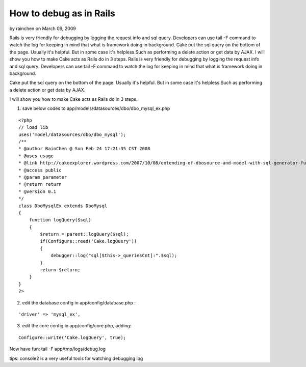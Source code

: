 How to debug as in Rails
========================

by rainchen on March 09, 2009

Rails is very friendly for debugging by logging the request info and
sql query. Developers can use tail -F command to watch the log for
keeping in mind that what is framework doing in background. Cake put
the sql query on the bottom of the page. Usually it's helpful. But in
some case it's helpless.Such as performing a delete action or get data
by AJAX. I will show you how to make Cake acts as Rails do in 3 steps.
Rails is very friendly for debugging by logging the request info and
sql query. Developers can use tail -F command to watch the log for
keeping in mind that what is framework doing in background.

Cake put the sql query on the bottom of the page. Usually it's
helpful. But in some case it's helpless.Such as performing a delete
action or get data by AJAX.

I will show you how to make Cake acts as Rails do in 3 steps.

1. save below codes to app/models/datasources/dbo/dbo_mysql_ex.php

::

    
    <?php
    // load lib
    uses('model/datasources/dbo/dbo_mysql');
    /**
    * @author RainChen @ Sun Feb 24 17:21:35 CST 2008
    * @uses usage
    * @link http://cakeexplorer.wordpress.com/2007/10/08/extending-of-dbosource-and-model-with-sql-generator-function/
    * @access public
    * @param parameter
    * @return return
    * @version 0.1
    */
    class DboMysqlEx extends DboMysql
    {
        function logQuery($sql)
        {
            $return = parent::logQuery($sql);
            if(Configure::read('Cake.logQuery'))
            {
                debugger::log("sql[$this->_queriesCnt]:".$sql);
            }
            return $return;
        }
    }
    ?>

2. edit the database config in app/config/database.php :

::

    'driver' => 'mysql_ex',

3. edit the core config in app/config/core.php, adding:

::

    Configure::write('Cake.logQuery', true);

Now have fun:
tail -F app/tmp/logs/debug.log

tips: console2 is a very useful tools for watching debugging log

.. meta::
    :title: How to debug as in Rails
    :description: CakePHP Article related to debug,Snippets
    :keywords: debug,Snippets
    :copyright: Copyright 2009 rainchen
    :category: snippets


